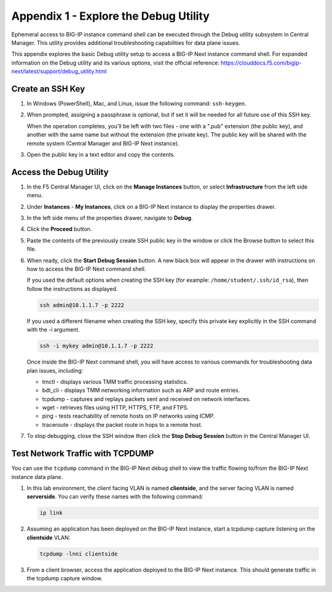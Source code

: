 
Appendix 1 - Explore the Debug Utility
================================================================================

Ephemeral access to BIG-IP instance command shell can be executed
through the Debug utility subsystem in Central Manager. This utility
provides additional troubleshooting capabilities for data plane issues.

This appendix explores the basic Debug utility setup to access a BIG-IP
Next instance command shell. For expanded information on the Debug
utility and its various options, visit the official reference:
https://clouddocs.f5.com/bigip-next/latest/support/debug_utility.html


Create an SSH Key
--------------------------------------------------------------------------------

#. In Windows (PowerShell), Mac, and Linux, issue the following command: ``ssh-keygen``. 

#. When prompted, assigning a passphrase is optional, but if
   set it will be needed for all future use of this SSH key. 

   When the operation completes, you'll be left with two files - one with a ".pub"
   extension (the public key), and another with the same name but without
   the extension (the private key). The public key will be shared with the
   remote system (Central Manager and BIG-IP Next instance). 

#. Open the public key in a text editor and copy the contents.


Access the Debug Utility
--------------------------------------------------------------------------------

#. In the F5 Central Manager UI, click on the **Manage Instances** button,
   or select **Infrastructure** from the left side menu. 

#. Under **Instances** - **My Instances**, click on a BIG-IP Next instance to
   display the properties drawer.

#. In the left side menu of the properties drawer, navigate to **Debug**. 

#. Click the **Proceed** button. 

#. Paste the contents of the previously create SSH public key in the window or click
   the Browse button to select this file. 

#. When ready, click the **Start Debug Session** button. A new black box will appear 
   in the drawer with instructions on how to access the BIG-IP Next command shell.

   If you used the default options when creating the SSH key (for example: ``/home/student/.ssh/id_rsa``), then follow the instructions as displayed.


   .. code-block:: bash

      ssh admin@10.1.1.7 -p 2222

   If you used a different filename when creating the SSH key, specify this
   private key explicitly in the SSH command with the -i argument.

   .. code-block:: bash

      ssh -i mykey admin@10.1.1.7 -p 2222

   Once inside the BIG-IP Next command shell, you will have access to
   various commands for troubleshooting data plan issues, including:

   -  tmctl - displays various TMM traffic processing statistics.

   -  bdt_cli - displays TMM networking information such as ARP and route
      entries.

   -  tcpdump - captures and replays packets sent and received on network
      interfaces.

   -  wget - retrieves files using HTTP, HTTPS, FTP, and FTPS.

   -  ping - tests reachability of remote hosts on IP networks using ICMP.

   -  traceroute - displays the packet route in hops to a remote host.

#. To stop debugging, close the SSH window then click the **Stop Debug Session**
   button in the Central Manager UI.


Test Network Traffic with TCPDUMP
--------------------------------------------------------------------------------

You can use the ``tcpdump`` command in the BIG-IP
Next debug shell to view the traffic flowing to/from the BIG-IP Next
instance data plane.

#. In this lab environment, the client facing VLAN is named
   **clientside**, and the server facing VLAN is named **serverside**. You
   can verify these names with the following command:

   .. code-block:: bash

      ip link


#. Assuming an application has been deployed on the BIG-IP Next instance,
   start a tcpdump capture listening on the **clientside** VLAN:

   .. code-block:: bash

      tcpdump -lnni clientside


#. From a client browser, access the application deployed to the BIG-IP
   Next instance. This should generate traffic in the tcpdump capture window.
